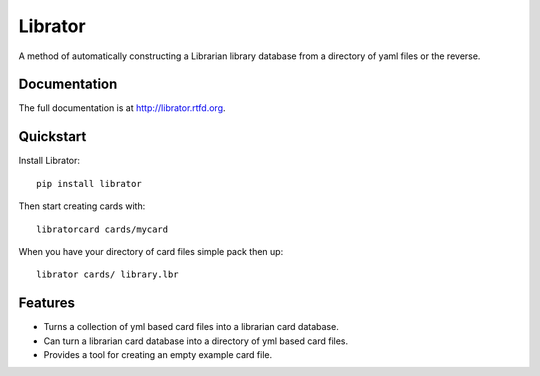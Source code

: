 =============================
Librator
=============================

.. image:: https://badge.fury.io/py/librator.png
    :target: http://badge.fury.io/py/librator
    
.. image:: https://travis-ci.org/Nekroze/librator.png?branch=master
        :target: https://travis-ci.org/Nekroze/librator

.. image:: https://pypip.in/d/librator/badge.png
        :target: https://crate.io/packages/librator?version=latest


A method of automatically constructing a Librarian library database from a directory of yaml files or the reverse.

Documentation
-------------

The full documentation is at http://librator.rtfd.org.

Quickstart
----------

Install Librator::

    pip install librator

Then start creating cards with::

    libratorcard cards/mycard

When you have your directory of card files simple pack then up::

    librator cards/ library.lbr

Features
--------

* Turns a collection of yml based card files into a librarian card database.
* Can turn a librarian card database into a directory of yml based card files.
* Provides a tool for creating an empty example card file.
